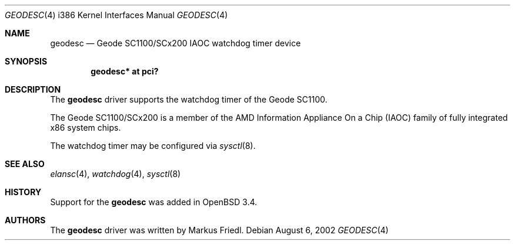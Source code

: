 .\"	$OpenBSD: geodesc.4,v 1.8 2006/09/05 14:18:24 jmc Exp $
.\"
.\"Copyright (c) 2003 Markus Friedl <markus@openbsd.org>
.\"
.\"Permission to use, copy, modify, and distribute this software for any
.\"purpose with or without fee is hereby granted, provided that the above
.\"copyright notice and this permission notice appear in all copies.
.\"
.\"THE SOFTWARE IS PROVIDED "AS IS" AND THE AUTHOR DISCLAIMS ALL WARRANTIES
.\"WITH REGARD TO THIS SOFTWARE INCLUDING ALL IMPLIED WARRANTIES OF
.\"MERCHANTABILITY AND FITNESS. IN NO EVENT SHALL THE AUTHOR BE LIABLE FOR
.\"ANY SPECIAL, DIRECT, INDIRECT, OR CONSEQUENTIAL DAMAGES OR ANY DAMAGES
.\"WHATSOEVER RESULTING FROM LOSS OF USE, DATA OR PROFITS, WHETHER IN AN
.\"ACTION OF CONTRACT, NEGLIGENCE OR OTHER TORTIOUS ACTION, ARISING OUT OF
.\"OR IN CONNECTION WITH THE USE OR PERFORMANCE OF THIS SOFTWARE.
.\"
.\"
.Dd August 6, 2002
.Dt GEODESC 4 i386
.Os
.Sh NAME
.Nm geodesc
.Nd Geode SC1100/SCx200 IAOC watchdog timer device
.Sh SYNOPSIS
.Cd "geodesc* at pci?"
.Sh DESCRIPTION
The
.Nm
driver supports the watchdog timer of the Geode SC1100.
.Pp
The Geode SC1100/SCx200 is a member of the AMD
Information Appliance On a Chip (IAOC) family
of fully integrated x86 system chips.
.Pp
The watchdog timer may be configured via
.Xr sysctl 8 .
.Sh SEE ALSO
.Xr elansc 4 ,
.Xr watchdog 4 ,
.Xr sysctl 8
.Sh HISTORY
Support for the
.Nm
was added in
.Ox 3.4 .
.Sh AUTHORS
The
.Nm
driver was written by
.An Markus Friedl .
